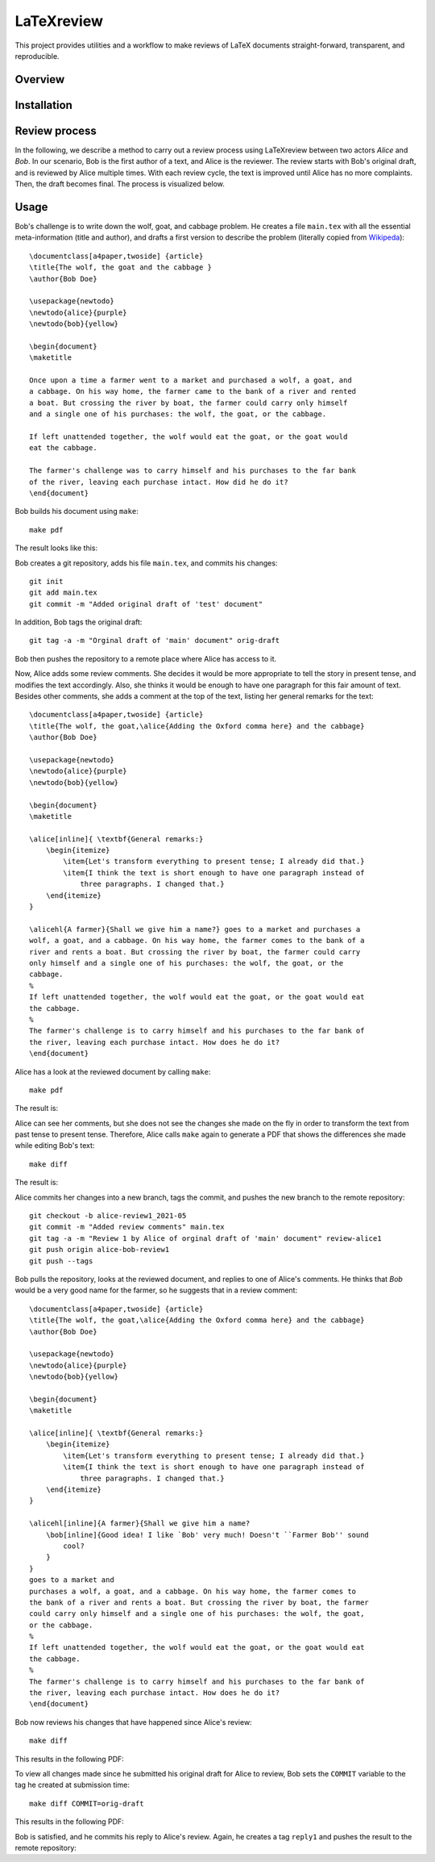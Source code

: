 LaTeXreview
===============================================================================

This project provides utilities and a workflow to make reviews of LaTeX
documents straight-forward, transparent, and reproducible.

Overview
-------------------------------------------------------------------------------

Installation
-------------------------------------------------------------------------------

Review process
-------------------------------------------------------------------------------

In the following, we describe a method to carry out a review process using
LaTeXreview between two actors `Alice` and `Bob`. In our scenario, Bob is the
first author of a text, and Alice is the reviewer. The review starts with Bob's
original draft, and is reviewed by Alice multiple times. With each review cycle,
the text is improved until Alice has no more complaints. Then, the draft becomes
final. The process is visualized below.

.. image:: docs/fig/protocol.png


Usage
-------------------------------------------------------------------------------

Bob's challenge is to write down the wolf, goat, and cabbage problem. He creates
a file ``main.tex`` with all the essential meta-information (title and author),
and drafts a first version to describe the problem (literally copied from
`Wikipeda <https://en.wikipedia.org/wiki/Wolf,_goat_and_cabbage_problem>`__)::

   \documentclass[a4paper,twoside] {article}
   \title{The wolf, the goat and the cabbage }
   \author{Bob Doe}
   
   \usepackage{newtodo}
   \newtodo{alice}{purple}
   \newtodo{bob}{yellow}
   
   \begin{document}
   \maketitle
   
   Once upon a time a farmer went to a market and purchased a wolf, a goat, and
   a cabbage. On his way home, the farmer came to the bank of a river and rented
   a boat. But crossing the river by boat, the farmer could carry only himself
   and a single one of his purchases: the wolf, the goat, or the cabbage.
   
   If left unattended together, the wolf would eat the goat, or the goat would
   eat the cabbage.
   
   The farmer's challenge was to carry himself and his purchases to the far bank
   of the river, leaving each purchase intact. How did he do it?
   \end{document}

Bob builds his document using ``make``::

   make pdf

The result looks like this:

.. image:: docs/fig/orig-draft.png

Bob creates a git repository, adds his file ``main.tex``, and commits his
changes::

   git init
   git add main.tex
   git commit -m "Added original draft of 'test' document"

In addition, Bob tags the original draft::

   git tag -a -m "Orginal draft of 'main' document" orig-draft

Bob then pushes the repository to a remote place where Alice has access to it.

Now, Alice adds some review comments. She decides it would be more appropriate
to tell the story in present tense, and modifies the text accordingly. Also, she
thinks it would be enough to have one paragraph for this fair amount of text.
Besides other comments, she adds a comment at the top of the text, listing her
general remarks for the text::

   \documentclass[a4paper,twoside] {article}
   \title{The wolf, the goat,\alice{Adding the Oxford comma here} and the cabbage}
   \author{Bob Doe}
   
   \usepackage{newtodo}
   \newtodo{alice}{purple}
   \newtodo{bob}{yellow}
   
   \begin{document}
   \maketitle
   
   \alice[inline]{ \textbf{General remarks:}
       \begin{itemize}
           \item{Let's transform everything to present tense; I already did that.}
           \item{I think the text is short enough to have one paragraph instead of
               three paragraphs. I changed that.}
       \end{itemize}
   }
   
   \alicehl{A farmer}{Shall we give him a name?} goes to a market and purchases a
   wolf, a goat, and a cabbage. On his way home, the farmer comes to the bank of a
   river and rents a boat. But crossing the river by boat, the farmer could carry
   only himself and a single one of his purchases: the wolf, the goat, or the
   cabbage.
   %
   If left unattended together, the wolf would eat the goat, or the goat would eat
   the cabbage.
   %
   The farmer's challenge is to carry himself and his purchases to the far bank of
   the river, leaving each purchase intact. How does he do it?
   \end{document}

Alice has a look at the reviewed document by calling ``make``:: 

   make pdf

The result is:

.. image:: docs/fig/draft-reviewed-alice.png

Alice can see her comments, but she does not see the changes she made on the fly
in order to transform the text from past tense to present tense. Therefore,
Alice calls ``make`` again to generate a PDF that shows the differences she made
while editing Bob's text::

   make diff

The result is:

.. image:: docs/fig/diff-reviewed-alice.png

Alice commits her changes into a new branch, tags the commit, and pushes the new
branch to the remote repository::

   git checkout -b alice-review1_2021-05
   git commit -m "Added review comments" main.tex
   git tag -a -m "Review 1 by Alice of orginal draft of 'main' document" review-alice1
   git push origin alice-bob-review1
   git push --tags


Bob pulls the repository, looks at the reviewed document, and replies to one of
Alice's comments. He thinks that *Bob* would be a very good name for the farmer,
so he suggests that in a review comment::

   \documentclass[a4paper,twoside] {article}
   \title{The wolf, the goat,\alice{Adding the Oxford comma here} and the cabbage}
   \author{Bob Doe}
   
   \usepackage{newtodo}
   \newtodo{alice}{purple}
   \newtodo{bob}{yellow}
   
   \begin{document}
   \maketitle
   
   \alice[inline]{ \textbf{General remarks:}
       \begin{itemize}
           \item{Let's transform everything to present tense; I already did that.}
           \item{I think the text is short enough to have one paragraph instead of
               three paragraphs. I changed that.}
       \end{itemize}
   }
   
   \alicehl[inline]{A farmer}{Shall we give him a name?
       \bob[inline]{Good idea! I like `Bob' very much! Doesn't ``Farmer Bob'' sound
           cool?
       }
   }
   goes to a market and
   purchases a wolf, a goat, and a cabbage. On his way home, the farmer comes to
   the bank of a river and rents a boat. But crossing the river by boat, the farmer
   could carry only himself and a single one of his purchases: the wolf, the goat,
   or the cabbage.
   %
   If left unattended together, the wolf would eat the goat, or the goat would eat
   the cabbage.
   %
   The farmer's challenge is to carry himself and his purchases to the far bank of
   the river, leaving each purchase intact. How does he do it?
   \end{document}

Bob now reviews his changes that have happened since Alice's review::

   make diff

This results in the following PDF:

.. image:: docs/fig/diff-bob.png

To view all changes made since he submitted his original draft for Alice to
review, Bob sets the ``COMMIT`` variable to the tag he created at submission
time::

   make diff COMMIT=orig-draft

This results in the following PDF:

.. image:: docs/fig/diff-bob-all.png

Bob is satisfied, and he commits his reply to Alice's review. Again, he creates
a tag ``reply1`` and pushes the result to the remote repository::
